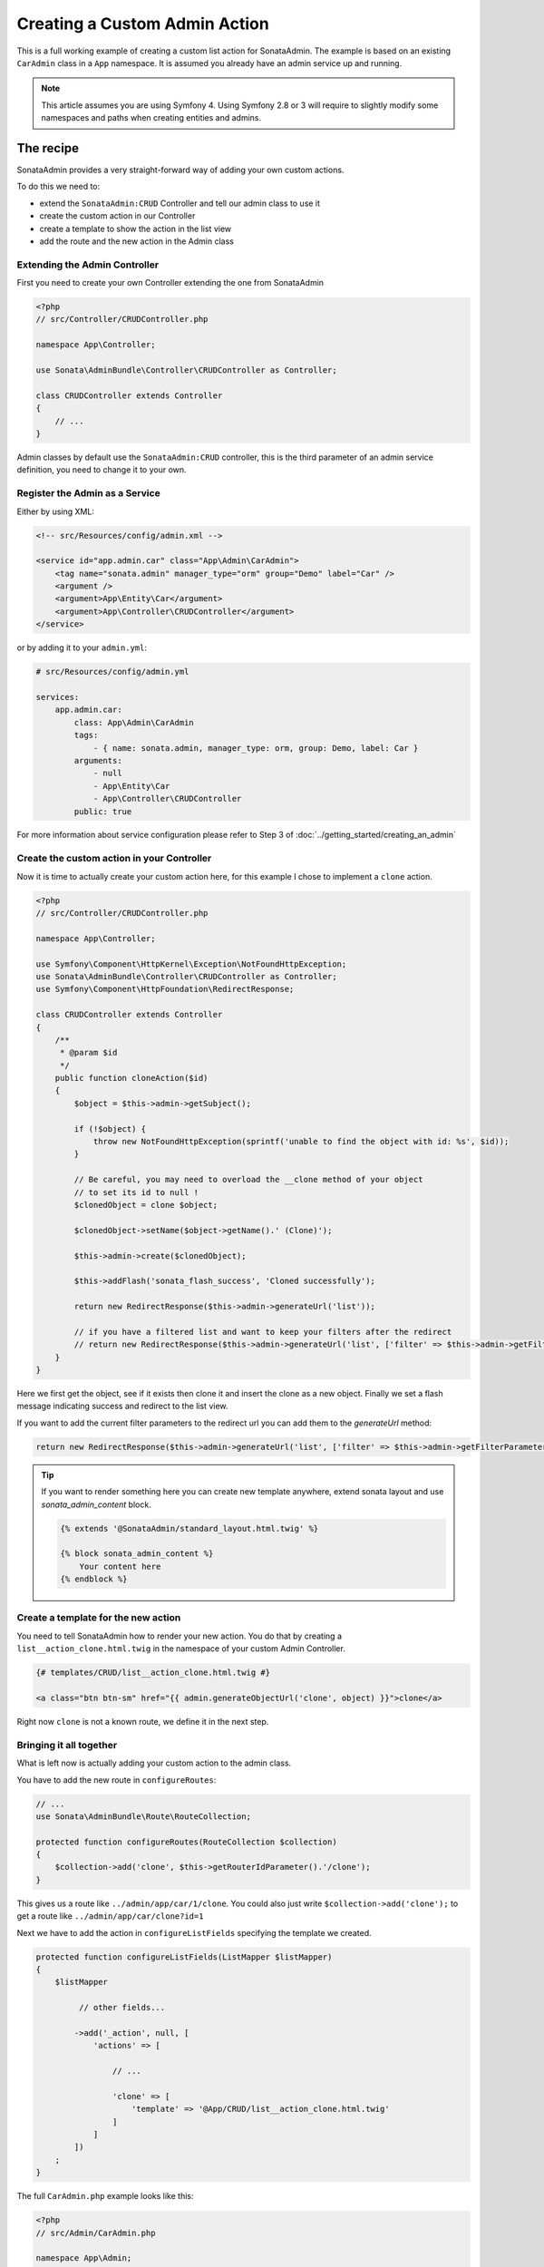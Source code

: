 Creating a Custom Admin Action
==============================

This is a full working example of creating a custom list action for SonataAdmin.
The example is based on an existing ``CarAdmin`` class in a ``App`` namespace.
It is assumed you already have an admin service up and running.

.. note::
    This article assumes you are using Symfony 4. Using Symfony 2.8 or 3
    will require to slightly modify some namespaces and paths when creating
    entities and admins.

The recipe
----------

SonataAdmin provides a very straight-forward way of adding your own custom actions.

To do this we need to:

- extend the ``SonataAdmin:CRUD`` Controller and tell our admin class to use it
- create the custom action in our Controller
- create a template to show the action in the list view
- add the route and the new action in the Admin class

Extending the Admin Controller
^^^^^^^^^^^^^^^^^^^^^^^^^^^^^^

First you need to create your own Controller extending the one from SonataAdmin

.. code-block:: php

    <?php
    // src/Controller/CRUDController.php

    namespace App\Controller;

    use Sonata\AdminBundle\Controller\CRUDController as Controller;

    class CRUDController extends Controller
    {
        // ...
    }

Admin classes by default use the ``SonataAdmin:CRUD`` controller, this is the third parameter
of an admin service definition, you need to change it to your own.

Register the Admin as a Service
^^^^^^^^^^^^^^^^^^^^^^^^^^^^^^^

Either by using XML:

.. code-block:: xml

        <!-- src/Resources/config/admin.xml -->

        <service id="app.admin.car" class="App\Admin\CarAdmin">
            <tag name="sonata.admin" manager_type="orm" group="Demo" label="Car" />
            <argument />
            <argument>App\Entity\Car</argument>
            <argument>App\Controller\CRUDController</argument>
        </service>

or by adding it to your ``admin.yml``:

.. code-block:: yaml

    # src/Resources/config/admin.yml

    services:
        app.admin.car:
            class: App\Admin\CarAdmin
            tags:
                - { name: sonata.admin, manager_type: orm, group: Demo, label: Car }
            arguments:
                - null
                - App\Entity\Car
                - App\Controller\CRUDController
            public: true

For more information about service configuration please refer to Step 3 of :doc:`../getting_started/creating_an_admin`

Create the custom action in your Controller
^^^^^^^^^^^^^^^^^^^^^^^^^^^^^^^^^^^^^^^^^^^

Now it is time to actually create your custom action here, for this example I chose
to implement a ``clone`` action.

.. code-block:: php

    <?php
    // src/Controller/CRUDController.php

    namespace App\Controller;

    use Symfony\Component\HttpKernel\Exception\NotFoundHttpException;
    use Sonata\AdminBundle\Controller\CRUDController as Controller;
    use Symfony\Component\HttpFoundation\RedirectResponse;

    class CRUDController extends Controller
    {
        /**
         * @param $id
         */
        public function cloneAction($id)
        {
            $object = $this->admin->getSubject();

            if (!$object) {
                throw new NotFoundHttpException(sprintf('unable to find the object with id: %s', $id));
            }

            // Be careful, you may need to overload the __clone method of your object
            // to set its id to null !
            $clonedObject = clone $object;

            $clonedObject->setName($object->getName().' (Clone)');

            $this->admin->create($clonedObject);

            $this->addFlash('sonata_flash_success', 'Cloned successfully');

            return new RedirectResponse($this->admin->generateUrl('list'));

            // if you have a filtered list and want to keep your filters after the redirect
            // return new RedirectResponse($this->admin->generateUrl('list', ['filter' => $this->admin->getFilterParameters()]));
        }
    }

Here we first get the object, see if it exists then clone it and insert the clone
as a new object. Finally we set a flash message indicating success and redirect to the list view.

If you want to add the current filter parameters to the redirect url you can add them to the `generateUrl` method:

.. code-block:: php

    return new RedirectResponse($this->admin->generateUrl('list', ['filter' => $this->admin->getFilterParameters()]));

.. tip::
    If you want to render something here you can create new template anywhere, extend sonata layout
    and use `sonata_admin_content` block.

    .. code-block:: html+jinja

        {% extends '@SonataAdmin/standard_layout.html.twig' %}

        {% block sonata_admin_content %}
            Your content here
        {% endblock %}

Create a template for the new action
^^^^^^^^^^^^^^^^^^^^^^^^^^^^^^^^^^^^

You need to tell SonataAdmin how to render your new action. You do that by
creating a ``list__action_clone.html.twig`` in the namespace of your custom
Admin Controller.

.. code-block:: html+jinja

    {# templates/CRUD/list__action_clone.html.twig #}

    <a class="btn btn-sm" href="{{ admin.generateObjectUrl('clone', object) }}">clone</a>

Right now ``clone`` is not a known route, we define it in the next step.


Bringing it all together
^^^^^^^^^^^^^^^^^^^^^^^^

What is left now is actually adding your custom action to the admin class.

You have to add the new route in ``configureRoutes``:

.. code-block:: php

    // ...
    use Sonata\AdminBundle\Route\RouteCollection;

    protected function configureRoutes(RouteCollection $collection)
    {
        $collection->add('clone', $this->getRouterIdParameter().'/clone');
    }

This gives us a route like ``../admin/app/car/1/clone``.
You could also just write ``$collection->add('clone');`` to get a route like ``../admin/app/car/clone?id=1``

Next we have to add the action in ``configureListFields`` specifying the template we created.

.. code-block:: php

    protected function configureListFields(ListMapper $listMapper)
    {
        $listMapper

             // other fields...

            ->add('_action', null, [
                'actions' => [

                    // ...

                    'clone' => [
                        'template' => '@App/CRUD/list__action_clone.html.twig'
                    ]
                ]
            ])
        ;
    }


The full ``CarAdmin.php`` example looks like this:

.. code-block:: php

    <?php
    // src/Admin/CarAdmin.php

    namespace App\Admin;

    use Sonata\AdminBundle\Admin\AbstractAdmin;
    use Sonata\AdminBundle\Datagrid\DatagridMapper;
    use Sonata\AdminBundle\Datagrid\ListMapper;
    use Sonata\AdminBundle\Form\FormMapper;
    use Sonata\AdminBundle\Route\RouteCollection;
    use Sonata\AdminBundle\Show\ShowMapper;

    class CarAdmin extends AbstractAdmin
    {
        protected function configureRoutes(RouteCollection $collection)
        {
            $collection->add('clone', $this->getRouterIdParameter().'/clone');
        }

        protected function configureDatagridFilters(DatagridMapper $datagridMapper)
        {
            // ...
        }

        protected function configureFormFields(FormMapper $formMapper)
        {
            // ...
        }

        protected function configureListFields(ListMapper $listMapper)
        {
            $listMapper
                ->addIdentifier('name')
                ->add('engine')
                ->add('rescueEngine')
                ->add('createdAt')
                ->add('_action', null, [
                    'actions' => [
                        'show' => [],
                        'edit' => [],
                        'delete' => [],
                        'clone' => [
                            'template' => '@App/CRUD/list__action_clone.html.twig'
                        ]
                    ]
                ]);
        }

        protected function configureShowFields(ShowMapper $showMapper)
        {
            // ...
        }
    }

.. note::

    If you want to render a custom controller action in a template by using the
    render function in twig you need to add ``_sonata_admin`` as an attribute. For
    example; ``{{ render(controller('App:XxxxCRUD:comment', {'_sonata_admin':
    'sonata.admin.xxxx' })) }}``. This has to be done because the moment the
    rendering should happen the routing, which usually sets the value of this
    parameter, is not involved at all, and then you will get an error "There is no
    _sonata_admin defined for the controller
    App\Controller\XxxxCRUDController and the current route ' '."

Custom Action without Entity
----------------------------

Creating an action that is not connected to an Entity is also possible.
Let's imagine we have an import action. We register our route::

    // ...
    use Sonata\AdminBundle\Route\RouteCollection;

    protected function configureRoutes(RouteCollection $collection)
    {
        $collection->add('import');
    }

We add the controller action::

    use Sonata\AdminBundle\Controller\CRUDController as Controller;
    use Symfony\Component\HttpFoundation\Request;

    class CRUDController extends Controller
    {
        public function importAction(Request $request)
        {
            //do your import logic
        }

Now, instead of adding the action to the form mapper, we can add it next to
the add button. In your admin class, overwrite the ``configureActionButtons``
method::

    public function configureActionButtons($action, $object = null)
    {
        $list = parent::configureActionButtons($action, $object);

        $list['import']['template'] = 'import_button.html.twig';

        return $list;
    }

Create a template for that button:

.. code-block:: html+jinja

    <li>
        <a class="sonata-action-element" href="{{ admin.generateUrl('import') }}">
            <i class="fa fa-level-up"></i>{{ 'import_action'|trans({}, 'SonataAdminBundle') }}
        </a>
    </li>

You can also add this action to your dashboard actions, you have to overwrite
the ``getDashboardActions`` method in your admin class::


    public function getDashboardActions()
    {
        $actions = parent::getDashboardActions();

        $actions['import'] = [
            'label' => 'action_import',
            'translation_domain' => 'SonataAdminBundle',
            'url' => $this->generateUrl('import'),
            'icon' => 'level-up',
        ];

        return $actions;
    }
